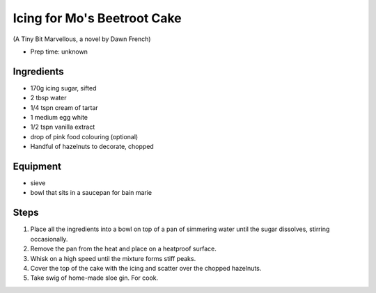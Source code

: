 ============================
Icing for Mo's Beetroot Cake
============================
(A Tiny Bit Marvellous, a novel by Dawn French)

- Prep time: unknown

Ingredients
-----------
- 170g icing sugar, sifted
- 2 tbsp water
- 1/4 tspn cream of tartar
- 1 medium egg white
- 1/2 tspn vanilla extract
- drop of pink food colouring (optional)

- Handful of hazelnuts to decorate, chopped

Equipment
---------
- sieve
- bowl that sits in a saucepan for bain marie

Steps
-----
1. Place all the ingredients into a bowl on top of a pan of simmering water until the sugar dissolves, stirring occasionally. 
2. Remove the pan from the heat and place on a heatproof surface.
3. Whisk on a high speed until the mixture forms stiff peaks.
4. Cover the top of the cake with the icing and scatter over the chopped hazelnuts.
5. Take swig of home-made sloe gin. For cook.

